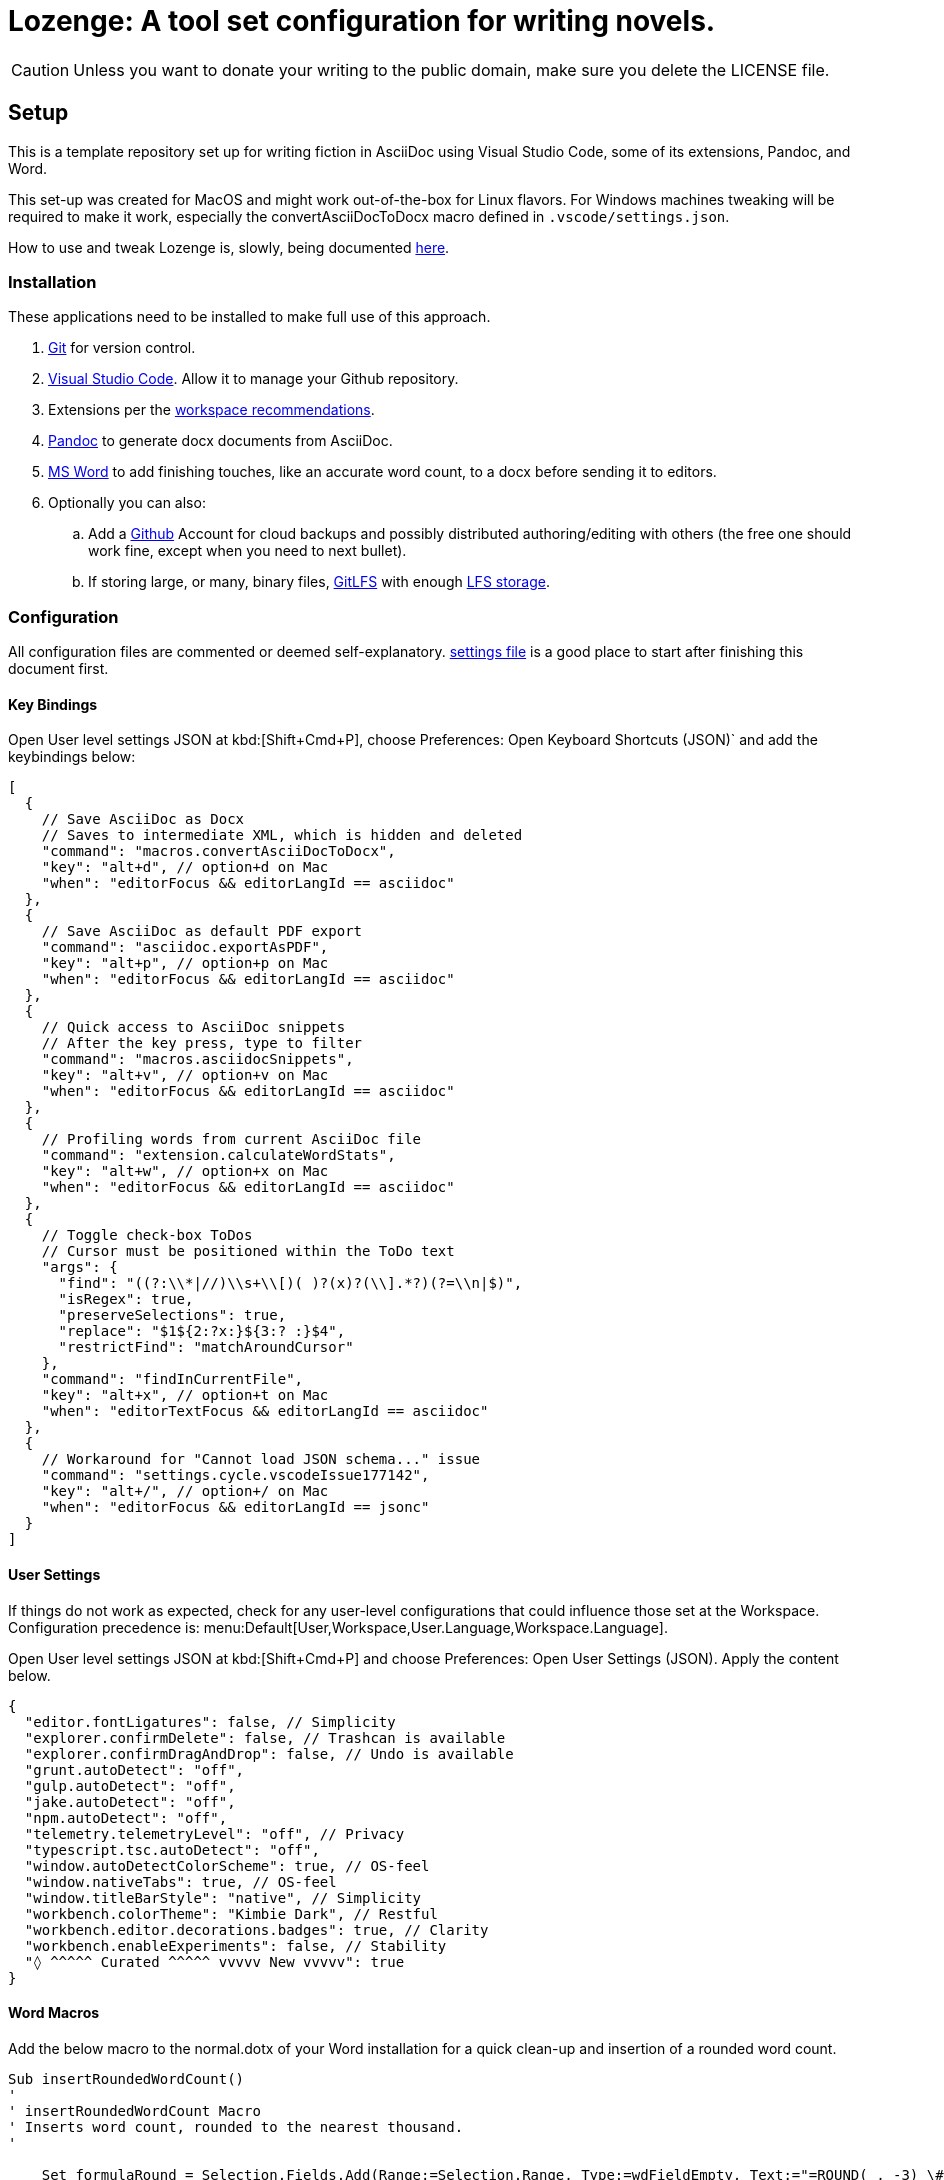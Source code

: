 = Lozenge: A tool set configuration for writing novels.
:Note: Lozenge setup
:!notitle:

[CAUTION]
[.text-center]
--
Unless you want to donate your writing to the public domain, make sure you delete the LICENSE file.
--

== Setup

This is a template repository set up for writing fiction in AsciiDoc using Visual Studio Code, some of its extensions, Pandoc, and Word.

This set-up was created for MacOS and might work out-of-the-box for Linux flavors. For Windows machines tweaking will be required to make it work, especially the convertAsciiDocToDocx macro defined in `.vscode/settings.json`.

How to use and tweak Lozenge is, slowly, being documented link:https://github.com/mlao-pdx/lozenge-documentation[here].

=== Installation

These applications need to be installed to make full use of this approach.

. https://git-scm.com/download[Git] for version control.
. https://code.visualstudio.com/Download[Visual Studio Code]. Allow it to manage your Github repository.
. Extensions per the link:.vscode/extensions.json[workspace recommendations].
. https://pandoc.org/installing.html[Pandoc] to generate docx documents from AsciiDoc.
. https://www.microsoft.com/en-us/microsoft-365/mac/microsoft-365-for-mac[MS Word] to add finishing touches, like an accurate word count, to a docx before sending it to editors.
. Optionally you can also:
.. Add a https://github.com/[Github] Account for cloud backups and possibly distributed authoring/editing with others (the free one should work fine, except when you need to next bullet).
.. If storing large, or many, binary files, https://git-lfs.com/[GitLFS] with enough https://docs.github.com/en/billing/managing-billing-for-git-large-file-storage/upgrading-git-large-file-storage[LFS storage].

=== Configuration

All configuration files are commented or deemed self-explanatory. link:.vscode/settings.json[settings file] is a good place to start after finishing this document first.

==== Key Bindings

Open User level settings JSON at kbd:[Shift+Cmd+P], choose Preferences: Open Keyboard Shortcuts (JSON)` and add the keybindings below:

[source,json]
----
[
  {
    // Save AsciiDoc as Docx
    // Saves to intermediate XML, which is hidden and deleted
    "command": "macros.convertAsciiDocToDocx",
    "key": "alt+d", // option+d on Mac
    "when": "editorFocus && editorLangId == asciidoc"
  },
  {
    // Save AsciiDoc as default PDF export
    "command": "asciidoc.exportAsPDF",
    "key": "alt+p", // option+p on Mac
    "when": "editorFocus && editorLangId == asciidoc"
  },
  {
    // Quick access to AsciiDoc snippets
    // After the key press, type to filter
    "command": "macros.asciidocSnippets",
    "key": "alt+v", // option+v on Mac
    "when": "editorFocus && editorLangId == asciidoc"
  },
  {
    // Profiling words from current AsciiDoc file
    "command": "extension.calculateWordStats",
    "key": "alt+w", // option+x on Mac
    "when": "editorFocus && editorLangId == asciidoc"
  },
  {
    // Toggle check-box ToDos
    // Cursor must be positioned within the ToDo text
    "args": {
      "find": "((?:\\*|//)\\s+\\[)( )?(x)?(\\].*?)(?=\\n|$)",
      "isRegex": true,
      "preserveSelections": true,
      "replace": "$1${2:?x:}${3:? :}$4",
      "restrictFind": "matchAroundCursor"
    },
    "command": "findInCurrentFile",
    "key": "alt+x", // option+t on Mac
    "when": "editorTextFocus && editorLangId == asciidoc"
  },
  {
    // Workaround for "Cannot load JSON schema..." issue
    "command": "settings.cycle.vscodeIssue177142",
    "key": "alt+/", // option+/ on Mac
    "when": "editorFocus && editorLangId == jsonc"
  }
]
----

==== User Settings

If things do not work as expected, check for any user-level configurations that could influence those set at the Workspace. Configuration precedence is: menu:Default[User,Workspace,User.Language,Workspace.Language].

Open User level settings JSON at kbd:[Shift+Cmd+P] and choose Preferences: Open User Settings (JSON). Apply the content below.

[source,json]
----
{
  "editor.fontLigatures": false, // Simplicity
  "explorer.confirmDelete": false, // Trashcan is available
  "explorer.confirmDragAndDrop": false, // Undo is available
  "grunt.autoDetect": "off",
  "gulp.autoDetect": "off",
  "jake.autoDetect": "off",
  "npm.autoDetect": "off",
  "telemetry.telemetryLevel": "off", // Privacy
  "typescript.tsc.autoDetect": "off",
  "window.autoDetectColorScheme": true, // OS-feel
  "window.nativeTabs": true, // OS-feel
  "window.titleBarStyle": "native", // Simplicity
  "workbench.colorTheme": "Kimbie Dark", // Restful
  "workbench.editor.decorations.badges": true, // Clarity
  "workbench.enableExperiments": false, // Stability
  "◊ ^^^^^ Curated ^^^^^ vvvvv New vvvvv": true
}
----

==== Word Macros

Add the below macro to the normal.dotx of your Word installation for a quick clean-up and insertion of a rounded word count.

[source]
----
Sub insertRoundedWordCount()
'
' insertRoundedWordCount Macro
' Inserts word count, rounded to the nearest thousand.
'

    Set formulaRound = Selection.Fields.Add(Range:=Selection.Range, Type:=wdFieldEmpty, Text:="=ROUND( , -3) \# #,##0", PreserveFormatting:=False)

    ' 2 characters for "{ " of the field delimiters and 7 characters for "=ROUND("
    ' The space between "(" and "," is because the countWords field will eat the space
    Set countWords = Selection.Fields.Add(Range:=formulaRound.Code.Characters(2 + 7), Type:=wdFieldEmpty, Text:="NUMWORDS", PreserveFormatting:=False)

    formulaRound.Update

End Sub

Sub deletePreamble()
'
' deletePreamble Macro
' Undo Title page inserted by AsciiDoc/DocBook/Pandoc conversion path.
' and insert rounded word count
'
    Selection.MoveDown Unit:=wdLine, Count:=3, Extend:=wdExtend
    Selection.TypeBackspace
    Selection.Style = ActiveDocument.Styles("Normal")
    Selection.MoveDown Unit:=wdLine, Count:=1
    Selection.MoveDown Unit:=wdLine, Count:=4, Extend:=wdExtend
    Selection.Style = ActiveDocument.Styles("ContactInfo")
    Selection.MoveRight Unit:=wdCharacter, Count:=2
    Selection.EndKey Unit:=wdLine
    Selection.MoveLeft Unit:=wdCharacter, Count:=1, Extend:=wdExtend
    Application.Run MacroName:="insertRoundedWordCount"
    Selection.EndKey Unit:=wdLine
End Sub
----
